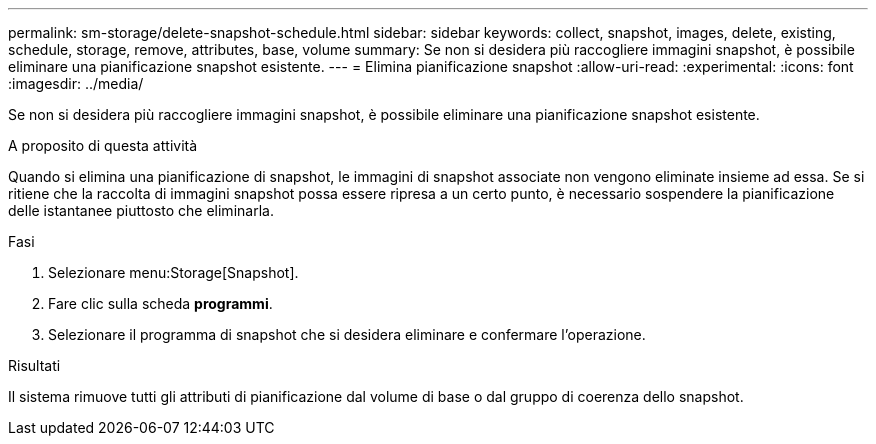 ---
permalink: sm-storage/delete-snapshot-schedule.html 
sidebar: sidebar 
keywords: collect, snapshot, images, delete, existing, schedule, storage, remove, attributes, base, volume 
summary: Se non si desidera più raccogliere immagini snapshot, è possibile eliminare una pianificazione snapshot esistente. 
---
= Elimina pianificazione snapshot
:allow-uri-read: 
:experimental: 
:icons: font
:imagesdir: ../media/


[role="lead"]
Se non si desidera più raccogliere immagini snapshot, è possibile eliminare una pianificazione snapshot esistente.

.A proposito di questa attività
Quando si elimina una pianificazione di snapshot, le immagini di snapshot associate non vengono eliminate insieme ad essa. Se si ritiene che la raccolta di immagini snapshot possa essere ripresa a un certo punto, è necessario sospendere la pianificazione delle istantanee piuttosto che eliminarla.

.Fasi
. Selezionare menu:Storage[Snapshot].
. Fare clic sulla scheda *programmi*.
. Selezionare il programma di snapshot che si desidera eliminare e confermare l'operazione.


.Risultati
Il sistema rimuove tutti gli attributi di pianificazione dal volume di base o dal gruppo di coerenza dello snapshot.
